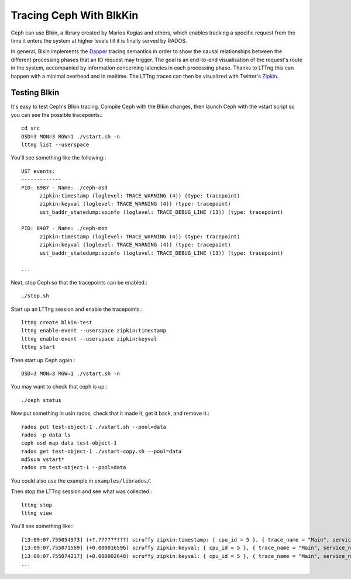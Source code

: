 =========================
 Tracing Ceph With BlkKin
=========================

Ceph can use Blkin, a library created by Marios Kogias and others,
which enables tracking a specific request from the time it enters
the system at higher levels till it is finally served by RADOS.

In general, Blkin implements the Dapper_ tracing semantics
in order to show the causal relationships between the different
processing phases that an IO request may trigger. The goal is an
end-to-end visualisation of the request's route in the system,
accompanied by information concerning latencies in each processing
phase. Thanks to LTTng this can happen with a minimal overhead and
in realtime. The LTTng traces can then be visualized with Twitter's
Zipkin_.

.. _Dapper: http://static.googleusercontent.com/media/research.google.com/el//pubs/archive/36356.pdf
.. _Zipkin: http://twitter.github.io/zipkin/

Testing Blkin
=============

It's easy to test Ceph's Blkin tracing. Compile Ceph with the Blkin
changes, then launch Ceph with the vstart script so you can see the
possible tracepoints.::

  cd src
  OSD=3 MON=3 RGW=1 ./vstart.sh -n
  lttng list --userspace

You'll see something like the following:::

  UST events:
  -------------
  PID: 8987 - Name: ./ceph-osd
        zipkin:timestamp (loglevel: TRACE_WARNING (4)) (type: tracepoint)
        zipkin:keyval (loglevel: TRACE_WARNING (4)) (type: tracepoint)
        ust_baddr_statedump:soinfo (loglevel: TRACE_DEBUG_LINE (13)) (type: tracepoint)

  PID: 8407 - Name: ./ceph-mon
        zipkin:timestamp (loglevel: TRACE_WARNING (4)) (type: tracepoint)
        zipkin:keyval (loglevel: TRACE_WARNING (4)) (type: tracepoint)
        ust_baddr_statedump:soinfo (loglevel: TRACE_DEBUG_LINE (13)) (type: tracepoint)

  ...

Next, stop Ceph so that the tracepoints can be enabled.::

  ./stop.sh

Start up an LTTng session and enable the tracepoints.::

  lttng create blkin-test
  lttng enable-event --userspace zipkin:timestamp
  lttng enable-event --userspace zipkin:keyval
  lttng start

Then start up Ceph again.::

  OSD=3 MON=3 RGW=1 ./vstart.sh -n

You may want to check that ceph is up.::

  ./ceph status

Now put something in usin rados, check that it made it, get it back, and remove it.::

  rados put test-object-1 ./vstart.sh --pool=data
  rados -p data ls
  ceph osd map data test-object-1
  rados get test-object-1 ./vstart-copy.sh --pool=data
  md5sum vstart*
  rados rm test-object-1 --pool=data

You could also use the example in ``examples/librados/``.

Then stop the LTTng session and see what was collected.::

  lttng stop
  lttng view

You'll see something like:::

  [13:09:07.755054973] (+?.?????????) scruffy zipkin:timestamp: { cpu_id = 5 }, { trace_name = "Main", service_name = "MOSDOp", port_no = 0, ip = "0.0.0.0", trace_id = 7492589359882233221, span_id = 2694140257089376129, parent_span_id = 0, event = "Message allocated" }
  [13:09:07.755071569] (+0.000016596) scruffy zipkin:keyval: { cpu_id = 5 }, { trace_name = "Main", service_name = "MOSDOp", port_no = 0, ip = "0.0.0.0", trace_id = 7492589359882233221, span_id = 2694140257089376129, parent_span_id = 0, key = "Type", val = "MOSDOp" }
  [13:09:07.755074217] (+0.000002648) scruffy zipkin:keyval: { cpu_id = 5 }, { trace_name = "Main", service_name = "MOSDOp", port_no = 0, ip = "0.0.0.0", trace_id = 7492589359882233221, span_id = 2694140257089376129, parent_span_id = 0, key = "Reqid", val = "client.4126.0:1" }
  ...
